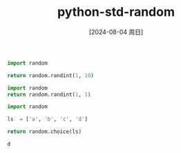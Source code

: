 :PROPERTIES:
:ID:       3b691456-1d1a-4d59-9ed4-2f5bd058d3d8
:END:
#+title: python-std-random
#+date: [2024-08-04 周日]
#+last_modified:

#+BEGIN_SRC python :noweb yes
import random

return random.randint(1, 10)
#+END_SRC

#+RESULTS:
: 3

#+BEGIN_SRC python :noweb yes
import random
return random.randint(1, 1)
#+END_SRC

#+RESULTS:
: 1


#+NAME: choise
#+BEGIN_SRC python :noweb yes
import random

ls  = ['a', 'b', 'c', 'd']

return random.choice(ls)
#+END_SRC

#+RESULTS: choise
: d


